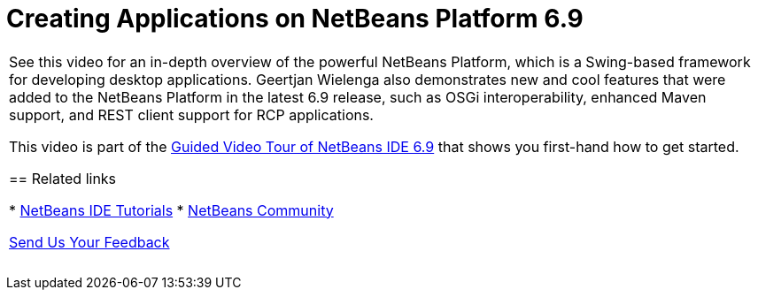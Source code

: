 // 
//     Licensed to the Apache Software Foundation (ASF) under one
//     or more contributor license agreements.  See the NOTICE file
//     distributed with this work for additional information
//     regarding copyright ownership.  The ASF licenses this file
//     to you under the Apache License, Version 2.0 (the
//     "License"); you may not use this file except in compliance
//     with the License.  You may obtain a copy of the License at
// 
//       http://www.apache.org/licenses/LICENSE-2.0
// 
//     Unless required by applicable law or agreed to in writing,
//     software distributed under the License is distributed on an
//     "AS IS" BASIS, WITHOUT WARRANTIES OR CONDITIONS OF ANY
//     KIND, either express or implied.  See the License for the
//     specific language governing permissions and limitations
//     under the License.
//

= Creating Applications on NetBeans Platform 6.9
:jbake-type: tutorial
:jbake-tags: tutorials 
:jbake-status: published
:icons: font
:syntax: true
:source-highlighter: pygments
:toc: left
:toc-title:
:description: Creating Applications on NetBeans Platform 6.9 - Apache NetBeans
:keywords: Apache NetBeans, Tutorials, Creating Applications on NetBeans Platform 6.9

|===
|See this video for an in-depth overview of the powerful NetBeans Platform, which is a Swing-based framework for developing desktop applications. Geertjan Wielenga also demonstrates new and cool features that were added to the NetBeans Platform in the latest 6.9 release, such as OSGi interoperability, enhanced Maven support, and REST client support for RCP applications.

This video is part of the xref:../intro-screencasts.adoc[+Guided Video Tour of NetBeans IDE 6.9+] that shows you first-hand how to get started.


== Related links

* xref:../index.adoc[+NetBeans IDE Tutorials+]
* xref:../../../community/index.adoc[+NetBeans Community+]

xref:../../../community/mailing-lists.adoc[Send Us Your Feedback]

 |  
|===
